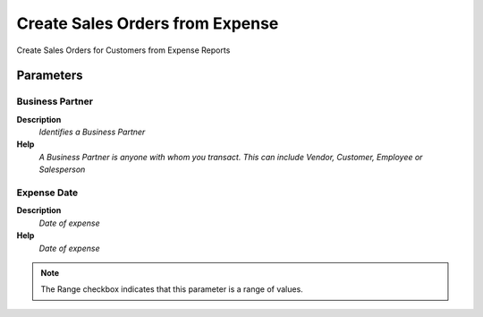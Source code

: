 
.. _functional-guide/process/s_expensesorder:

================================
Create Sales Orders from Expense
================================

Create Sales Orders for Customers from Expense Reports

Parameters
==========

Business Partner
----------------
\ **Description**\ 
 \ *Identifies a Business Partner*\ 
\ **Help**\ 
 \ *A Business Partner is anyone with whom you transact.  This can include Vendor, Customer, Employee or Salesperson*\ 

Expense Date
------------
\ **Description**\ 
 \ *Date of expense*\ 
\ **Help**\ 
 \ *Date of expense*\ 

.. note::
    The Range checkbox indicates that this parameter is a range of values.
